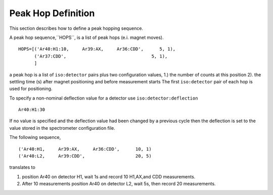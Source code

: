 Peak Hop Definition
------------------------
This section describes how to define a peak hopping sequence.



A peak hop sequence,``HOPS``, is a list of peak hops (e.i. magnet moves).

::

    HOPS=[('Ar40:H1:10,     Ar39:AX,     Ar36:CDD',      5, 1),
          ('Ar37:CDD',                                5, 1),
          ]


a peak hop is a list of ``iso:detector`` pairs plus two configuration values,
1.) the number of counts at this position 2). the settling time (s) after magnet positioning and before measurement starts
The first ``iso:detector`` pair of each hop is used for positioning.

To specify a non-nominal deflection value for a detector use ``iso:detector:deflection``

::

    Ar40:H1:30

If no value is specified and the deflection value had been changed by a previous cycle
then the deflection is set to the value stored in the spectrometer configuration file.


The following sequence,

::

    ('Ar40:H1,     Ar39:AX,     Ar36:CDD',      10, 1)
    ('Ar40:L2,     Ar39:CDD',                   20, 5)



translates to

#. position Ar40 on detector H1, wait 1s and record 10 H1,AX,and CDD measurements.
#. After 10 measurements position Ar40 on detector L2, wait 5s, then record 20 measurements.


